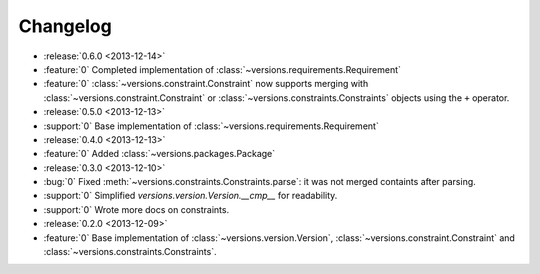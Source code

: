 =========
Changelog
=========

* :release:`0.6.0 <2013-12-14>`
* :feature:`0` Completed implementation of :class:`~versions.requirements.Requirement`
* :feature:`0` :class:`~versions.constraint.Constraint` now supports merging with
  :class:`~versions.constraint.Constraint` or
  :class:`~versions.constraints.Constraints` objects using the ``+`` operator.
* :release:`0.5.0 <2013-12-13>`
* :support:`0` Base implementation of :class:`~versions.requirements.Requirement`
* :release:`0.4.0 <2013-12-13>`
* :feature:`0` Added :class:`~versions.packages.Package`
* :release:`0.3.0 <2013-12-10>`
* :bug:`0` Fixed :meth:`~versions.constraints.Constraints.parse`:
  it was not merged containts after parsing.
* :support:`0` Simplified `versions.version.Version.__cmp__` for readability.
* :support:`0` Wrote more docs on constraints.
* :release:`0.2.0 <2013-12-09>`
* :feature:`0` Base implementation of :class:`~versions.version.Version`,
  :class:`~versions.constraint.Constraint` and
  :class:`~versions.constraints.Constraints`.
